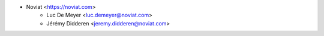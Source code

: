 * Noviat <https://noviat.com>
    * Luc De Meyer <luc.demeyer@noviat.com>
    * Jérémy Didderen <jeremy.didderen@noviat.com>
